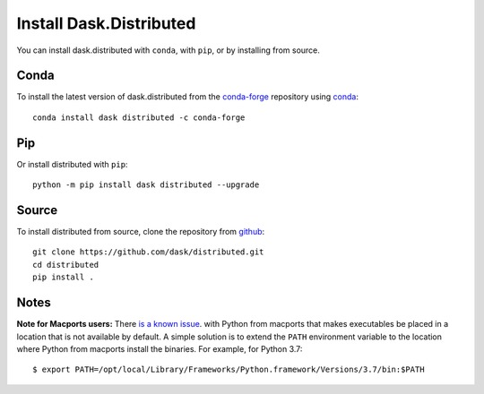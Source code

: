 Install Dask.Distributed
========================

You can install dask.distributed with ``conda``, with ``pip``, or by installing
from source.

Conda
-----

To install the latest version of dask.distributed from the
`conda-forge <https://conda-forge.github.io/>`_ repository using
`conda <https://www.anaconda.com/downloads>`_::

    conda install dask distributed -c conda-forge

Pip
---

Or install distributed with ``pip``::

    python -m pip install dask distributed --upgrade

Source
------

To install distributed from source, clone the repository from `github
<https://github.com/dask/distributed>`_::

    git clone https://github.com/dask/distributed.git
    cd distributed
    pip install .


Notes
-----

**Note for Macports users:** There `is a known issue
<https://trac.macports.org/ticket/50058>`_.  with Python from macports that
makes executables be placed in a location that is not available by default. A
simple solution is to extend the ``PATH`` environment variable to the location
where Python from macports install the binaries. For example, for Python 3.7::

    $ export PATH=/opt/local/Library/Frameworks/Python.framework/Versions/3.7/bin:$PATH
